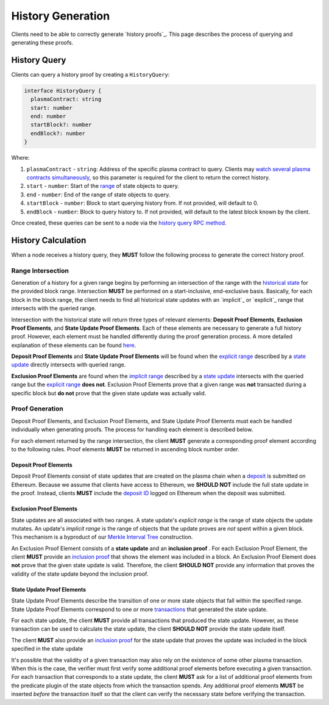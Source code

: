 ##################
History Generation
##################

Clients need to be able to correctly generate `history proofs`_. This page describes the process of querying and generating these proofs.

*************
History Query
*************
Clients can query a history proof by creating a ``HistoryQuery``:

.. code-block:: typescript

   interface HistoryQuery {
     plasmaContract: string
     start: number
     end: number
     startBlock?: number
     endBlock?: number
   }

Where:

1. ``plasmaContract`` - ``string``: Address of the specific plasma contract to query. Clients may `watch several plasma contracts simultaneously`_, so this parameter is required for the client to return the correct history.
2. ``start`` - ``number``: Start of the `range`_ of state objects to query.
3. ``end`` - ``number``: End of the range of state objects to query.
4. ``startBlock`` - ``number``: Block to start querying history from. If not provided, will default to 0.
5. ``endBlock`` - ``number``: Block to query history to. If not provided, will default to the latest block known by the client.

Once created, these queries can be sent to a node via the `history query RPC method`_.

*******************
History Calculation
*******************
When a node receives a history query, they **MUST** follow the following process to generate the correct history proof.

Range Intersection
==================
Generation of a history for a given range begins by performing an intersection of the range with the `historical state`_ for the provided block range. Intersection **MUST** be performed on a start-inclusive, end-exclusive basis. Basically, for each block in the block range, the client needs to find all historical state updates with an `implicit`_ or `explicit`_ range that intersects with the queried range.

Intersection with the historical state will return three types of relevant elements: **Deposit Proof Elements**, **Exclusion Proof Elements**, and **State Update Proof Elements**. Each of these elements are necessary to generate a full history proof. However, each element must be handled differently during the proof generation process. A more detailed explanation of these elements can be found `here`_.

**Deposit Proof Elements** and **State Update Proof Elements** will be found when the `explicit range`_ described by a `state update`_ directly intersects with queried range. 

**Exclusion Proof Elements** are found when the `implicit range`_ described by a `state update`_ intersects with the queried range but the `explicit range`_ **does not**. Exclusion Proof Elements prove that a given range was **not** transacted during a specific block but **do not** prove that the given state update was actually valid.

Proof Generation
================
Deposit Proof Elements, and Exclusion Proof Elements, and State Update Proof Elements must each be handled individually when generating proofs. The process for handling each element is described below.

For each element returned by the range intersection, the client **MUST** generate a corresponding proof element according to the following rules. Proof elements **MUST** be returned in ascending block number order.

Deposit Proof Elements
----------------------
Deposit Proof Elements consist of state updates that are created on the plasma chain when a `deposit`_ is submitted on Ethereum. Because we assume that clients have access to Ethereum, we **SHOULD NOT** include the full state update in the proof. Instead, clients **MUST** include the `deposit ID`_ logged on Ethereum when the deposit was submitted.

Exclusion Proof Elements
------------------------
State updates are all associated with two ranges. A state update's *explicit range* is the range of state objects the update mutates. An update's *implicit range* is the range of objects that the update proves are *not* spent within a given block. This mechanism is a byproduct of our `Merkle Interval Tree`_ construction.

An Exclusion Proof Element consists of a **state update** and an **inclusion proof** . For each Exclusion Proof Element, the client **MUST** provide an `inclusion proof`_ that shows the element was included in a block. An Exclusion Proof Element does **not** prove that the given state update is valid. Therefore, the client **SHOULD NOT** provide any information that proves the validity of the state update beyond the inclusion proof.

State Update Proof Elements
---------------------------
State Update Proof Elements describe the transition of one or more state objects that fall within the specified range. State Update Proof Elements correspond to one or more `transactions`_ that generated the state update.

For each state update, the client **MUST** provide all transactions that produced the state update. However, as these transaction can be used to calculate the state update, the client **SHOULD NOT** provide the state update itself.

The client **MUST** also provide an `inclusion proof`_ for the state update that proves the update was included in the block specified in the state update 

It's possible that the validity of a given transaction may also rely on the existence of some other plasma transaction. When this is the case, the verifier must first verify some additional proof elements before executing a given transaction. For each transaction that corresponds to a state update, the client **MUST** ask for a list of additional proof elements from the predicate plugin of the state objects from which the transaction spends. Any additional proof elements **MUST** be inserted *before* the transaction itself so that the client can verify the necessary state before verifying the transaction.


.. _`history`: TODO
.. _`watch several plasma contracts simultaneously`: TODO
.. _`range`: TODO
.. _`history query RPC method`: TODO
.. _`historical state`: TODO
.. _`state update`: TODO
.. _`implicit range`: TODO
.. _`explicit range`: TODO
.. _`deposit`: TODO
.. _`deposit ID`: TODO
.. _`transactions`: TODO
.. _`inclusion proof`: TODO
.. _`Merkle Interval Tree`: TODO
.. _`here`: TODO
